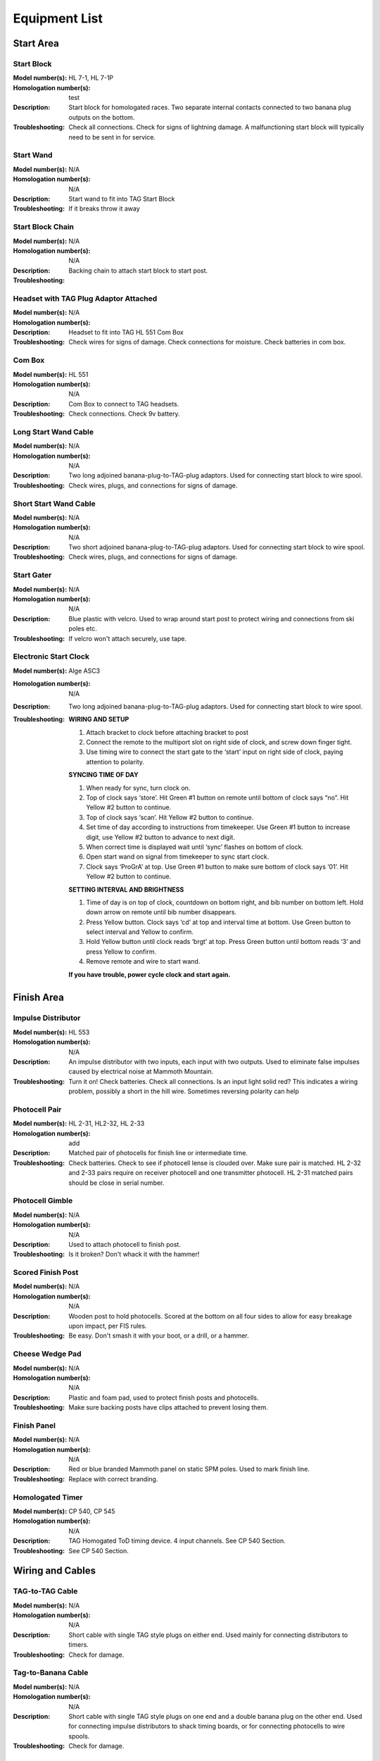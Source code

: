Equipment List
==============

.. Name
   -----------

  .. image:: ../img/equipment/foo.jpg
    :width: 30%
  
  :Model number(s): 
    numbers here
  :Homologation number(s):
    numbers here
  :Description: 
    Desc here
  :Troubleshooting: 
    TS here

Start Area
~~~~~~~~~~

Start Block
-----------

.. image:: ../img/equipment/start-box.jpg
  :scale: 10%
  :align: center
  
:Model number(s): 
  HL 7-1, HL 7-1P
:Homologation number(s):
  test
:Description: 
  Start block for homologated races. Two separate internal contacts connected to two banana plug outputs on the bottom.
:Troubleshooting: 
  Check all connections. Check for signs of lightning damage. A malfunctioning start block will typically need to be sent in for service.
  
Start Wand
-----------

.. image:: ../img/equipment/start-wand.jpg
  :scale: 10%
  :align: center
  
:Model number(s): 
  N/A
:Homologation number(s):
  N/A
:Description: 
  Start wand to fit into TAG Start Block
:Troubleshooting: 
  If it breaks throw it away
  
Start Block Chain
------------------

.. image:: ../img/equipment/start-chain.jpg
  :scale: 10%
  :align: center
  
:Model number(s): 
  N/A
:Homologation number(s):
  N/A
:Description: 
  Backing chain to attach start block to start post.
:Troubleshooting: 
 
 
Headset with TAG Plug Adaptor Attached
--------------------------------------

.. image:: ../img/equipment/headset.jpg
  :scale: 10%
  :align: center
  
:Model number(s): 
  
:Homologation number(s):
  N/A
:Description: 
  Headset to fit into TAG HL 551 Com Box
:Troubleshooting: 
  Check wires for signs of damage. Check connections for moisture. Check batteries in com box.
  
Com Box
-----------

.. image:: ../img/equipment/com-box.jpg
  :scale: 10%
  :align: center
  
:Model number(s): 
  HL 551
:Homologation number(s):
  N/A
:Description: 
  Com Box to connect to TAG headsets.
:Troubleshooting: 
  Check connections. Check 9v battery.

Long Start Wand Cable
---------------------

.. image:: ../img/equipment/long-wand-cable.jpg
  :scale: 10%
  :align: center
  
:Model number(s): 
  N/A
:Homologation number(s):
  N/A
:Description: 
  Two long adjoined banana-plug-to-TAG-plug adaptors. Used for connecting start block to wire spool.
:Troubleshooting: 
  Check wires, plugs, and connections for signs of damage.
  
Short Start Wand Cable
----------------------

.. image:: ../img/equipment/short-wand-cable.jpg
  :scale: 10%
  :align: center
  
:Model number(s): 
  N/A
:Homologation number(s):
  N/A
:Description: 
  Two short adjoined banana-plug-to-TAG-plug adaptors. Used for connecting start block to wire spool.
:Troubleshooting: 
  Check wires, plugs, and connections for signs of damage.  
  
Start Gater
-----------

.. image:: ../img/equipment/start-gater.jpg
  :scale: 10%
  :align: center
  
:Model number(s): 
  N/A
:Homologation number(s):
  N/A
:Description: 
  Blue plastic with velcro. Used to wrap around start post to protect wiring and connections from ski poles etc.
:Troubleshooting: 
  If velcro won't attach securely, use tape.
  
Electronic Start Clock
----------------------

.. image:: ../img/equipment/asc3-start-clock.jpg
  :scale: 10%
  :align: center
  
:Model number(s): 
  Alge ASC3
:Homologation number(s):
  N/A
:Description: 
  Two long adjoined banana-plug-to-TAG-plug adaptors. Used for connecting start block to wire spool.
:Troubleshooting: 
  **WIRING AND SETUP**
  
  1.	Attach bracket to clock before attaching bracket to post

  2.	Connect the remote to the multiport slot on right side of clock, and screw down finger tight.

  3.	Use timing wire to connect the start gate to the ‘start’ input on right side of clock, paying attention to polarity.
  
  **SYNCING TIME OF DAY**
  
  1.	When ready for sync, turn clock on.

  2.	Top of clock says ‘store’. Hit Green #1 button on remote until bottom of clock says “no”. Hit Yellow #2 button to continue.

  3.	Top of clock says ‘scan’. Hit Yellow #2 button to continue.

  4.	Set time of day according to instructions from timekeeper. Use Green #1 button to increase digit, use Yellow #2 button to advance to next digit. 

  5.	When correct time is displayed wait until ‘sync’ flashes on bottom of clock.

  6.	Open start wand on signal from timekeeper to sync start clock.

  7.	Clock says ‘ProGrA’ at top. Use Green #1 button to make sure bottom of clock says ‘01’. Hit Yellow #2 button to continue.
  
  **SETTING INTERVAL AND BRIGHTNESS**
  
  1.	Time of day is on top of clock, countdown on bottom right, and bib number on bottom left. Hold down arrow on remote until bib number disappears.

  2.	Press Yellow button. Clock says ‘cd’ at top and interval time at bottom. Use Green button to select interval and Yellow to confirm.

  3.	Hold Yellow button until clock reads ‘brgt’ at top. Press Green button until bottom reads ‘3’ and press Yellow to confirm.

  4.	Remove remote and wire to start wand.

  **If you have trouble, power cycle clock and start again.**


Finish Area
~~~~~~~~~~~
  
Impulse Distributor
-------------------

.. image:: ../img/equipment/impulse-distributor.jpg
  :scale: 10%
  :align: center
  
:Model number(s): 
  HL 553
:Homologation number(s):
  N/A
:Description: 
  An impulse distributor with two inputs, each input with two outputs. Used to eliminate false impulses caused by electrical noise at Mammoth Mountain.
:Troubleshooting: 
  Turn it on! Check batteries. Check all connections. Is an input light solid red? This indicates a wiring problem, possibly a short in the hill wire. Sometimes reversing polarity can help
  
Photocell Pair
--------------

.. image:: ../img/equipment/photocell-pair.jpg
  :scale: 10%
  :align: center
  
:Model number(s): 
  HL 2-31, HL2-32, HL 2-33
:Homologation number(s):
  add
:Description: 
  Matched pair of photocells for finish line or intermediate time.
:Troubleshooting: 
  Check batteries. Check to see if photocell lense is clouded over. Make sure pair is matched. HL 2-32 and 2-33 pairs require on receiver photocell and one transmitter photocell. HL 2-31 matched pairs should be close in serial number.
  
Photocell Gimble
----------------

.. image:: ../img/equipment/photocell-gimble.jpg
  :scale: 10%
  :align: center
  
:Model number(s): 
  N/A
:Homologation number(s):
  N/A
:Description: 
  Used to attach photocell to finish post.
:Troubleshooting: 
  Is it broken? Don't whack it with the hammer!
  
Scored Finish Post
------------------

.. image:: ../img/equipment/scored-finish-post.jpg
  :scale: 10%
  :align: center
  
:Model number(s): 
  N/A
:Homologation number(s):
  N/A
:Description: 
  Wooden post to hold photocells. Scored at the bottom on all four sides to allow for easy breakage upon impact, per FIS rules.
:Troubleshooting: 
  Be easy. Don't smash it with your boot, or a drill, or a hammer.
  
Cheese Wedge Pad
----------------

.. image:: ../img/equipment/cheese-wedge.jpg
  :scale: 10%
  :align: center
  
:Model number(s): 
  N/A
:Homologation number(s):
  N/A
:Description: 
  Plastic and foam pad, used to protect finish posts and photocells.
:Troubleshooting: 
  Make sure backing posts have clips attached to prevent losing them.
  
Finish Panel
------------

.. image:: ../img/equipment/finish-panel.jpg
  :scale: 10%
  :align: center
  
:Model number(s): 
  N/A
:Homologation number(s):
  N/A
:Description: 
  Red or blue branded Mammoth panel on static SPM poles. Used to mark finish line.
:Troubleshooting: 
  Replace with correct branding.
  
Homologated Timer
----------------

.. image:: ../img/equipment/cp540.jpg
  :scale: 10%
  :align: center
  
:Model number(s): 
  CP 540, CP 545
:Homologation number(s):
  N/A
:Description: 
  TAG Homogated ToD timing device. 4 input channels. See CP 540 Section.
:Troubleshooting: 
  See CP 540 Section.
  
Wiring and Cables
~~~~~~~~~~~~~~~~~

TAG-to-TAG Cable
----------------

.. image:: ../img/equipment/tag-to-tag-cable.jpg
  :scale: 10%
  :align: center
  
:Model number(s): 
  N/A
:Homologation number(s):
  N/A
:Description: 
  Short cable with single TAG style plugs on either end. Used mainly for connecting distributors to timers.
:Troubleshooting: 
  Check for damage.
  
Tag-to-Banana Cable
-------------------

.. image:: ../img/equipment/tag-to-banana-cable.jpg
  :scale: 10%
  :align: center
  
:Model number(s): 
  N/A
:Homologation number(s):
  N/A
:Description: 
  Short cable with single TAG style plugs on one end and a double banana plug on the other end. Used for connecting impulse distributors to shack timing boards, or for connecting photocells to wire spools.
:Troubleshooting: 
  Check for damage.
  
Three Pair Spool
----------------

.. image:: ../img/equipment/3-pair-spool.jpg
  :scale: 10%
  :align: center
  
:Model number(s): 
  N/A
:Homologation number(s):
  N/A
:Description: 
  Wire spool with three pairs, normally labeled Time 1, Time 2, and COM. Used especially for connecting homologated start boxes and headsets to hill wire.
:Troubleshooting: 
  Check for obvious damage. If there is no obvious damage, use line break detector to determine location of damaged section.
